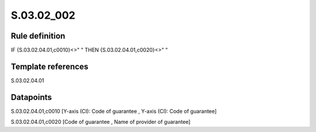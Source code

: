 ===========
S.03.02_002
===========

Rule definition
---------------

IF {S.03.02.04.01,c0010}<>" " THEN {S.03.02.04.01,c0020}<>" "


Template references
-------------------

S.03.02.04.01

Datapoints
----------

S.03.02.04.01,c0010 [Y-axis (CI): Code of guarantee , Y-axis (CI): Code of guarantee]

S.03.02.04.01,c0020 [Code of guarantee , Name of provider of guarantee]



